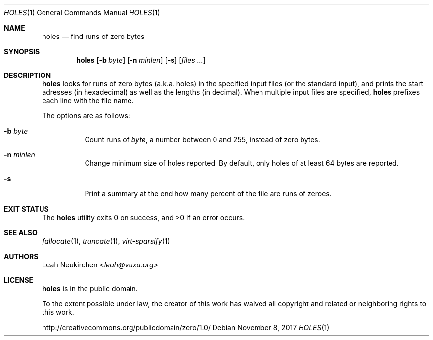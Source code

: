 .Dd November 8, 2017
.Dt HOLES 1
.Os
.Sh NAME
.Nm holes
.Nd find runs of zero bytes
.Sh SYNOPSIS
.Nm
.Op Fl b Ar byte
.Op Fl n Ar minlen
.Op Fl s
.Op Ar files\ ...
.Sh DESCRIPTION
.Nm
looks for runs of zero bytes (a.k.a. holes) in the specified input files
(or the standard input),
and prints the start adresses (in hexadecimal)
as well as the lengths (in decimal).
When multiple input files are specified,
.Nm
prefixes each line with the file name.
.Pp
The options are as follows:
.Bl -tag -width Ds
.It Fl b Ar byte
Count runs of
.Ar byte ,
a number between 0 and 255,
instead of zero bytes.
.It Fl n Ar minlen
Change minimum size of holes reported.
By default,
only holes of at least 64 bytes are reported.
.It Fl s
Print a summary at the end how many percent of the file are runs of zeroes.
.El
.Sh EXIT STATUS
.Ex -std
.Sh SEE ALSO
.Xr fallocate 1 ,
.Xr truncate 1 ,
.Xr virt-sparsify 1
.Sh AUTHORS
.An Leah Neukirchen Aq Mt leah@vuxu.org
.Sh LICENSE
.Nm
is in the public domain.
.Pp
To the extent possible under law,
the creator of this work
has waived all copyright and related or
neighboring rights to this work.
.Pp
.Lk http://creativecommons.org/publicdomain/zero/1.0/

